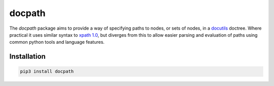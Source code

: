 docpath
#######

The *docpath* package aims to provide a way of specifying paths to nodes, or
sets of nodes, in a docutils_ doctree.  Where practical it uses similar syntax
to `xpath 1.0`_, but diverges from this to allow easier parsing and evaluation
of paths using common python tools and language features.

.. _docutils: http://docutils.sourceforge.net/
.. _`xpath 1.0`: https://www.w3.org/TR/xpath-10/

.. start-of-readme-only-text

Installation
============

.. code:: python

    pip3 install docpath


